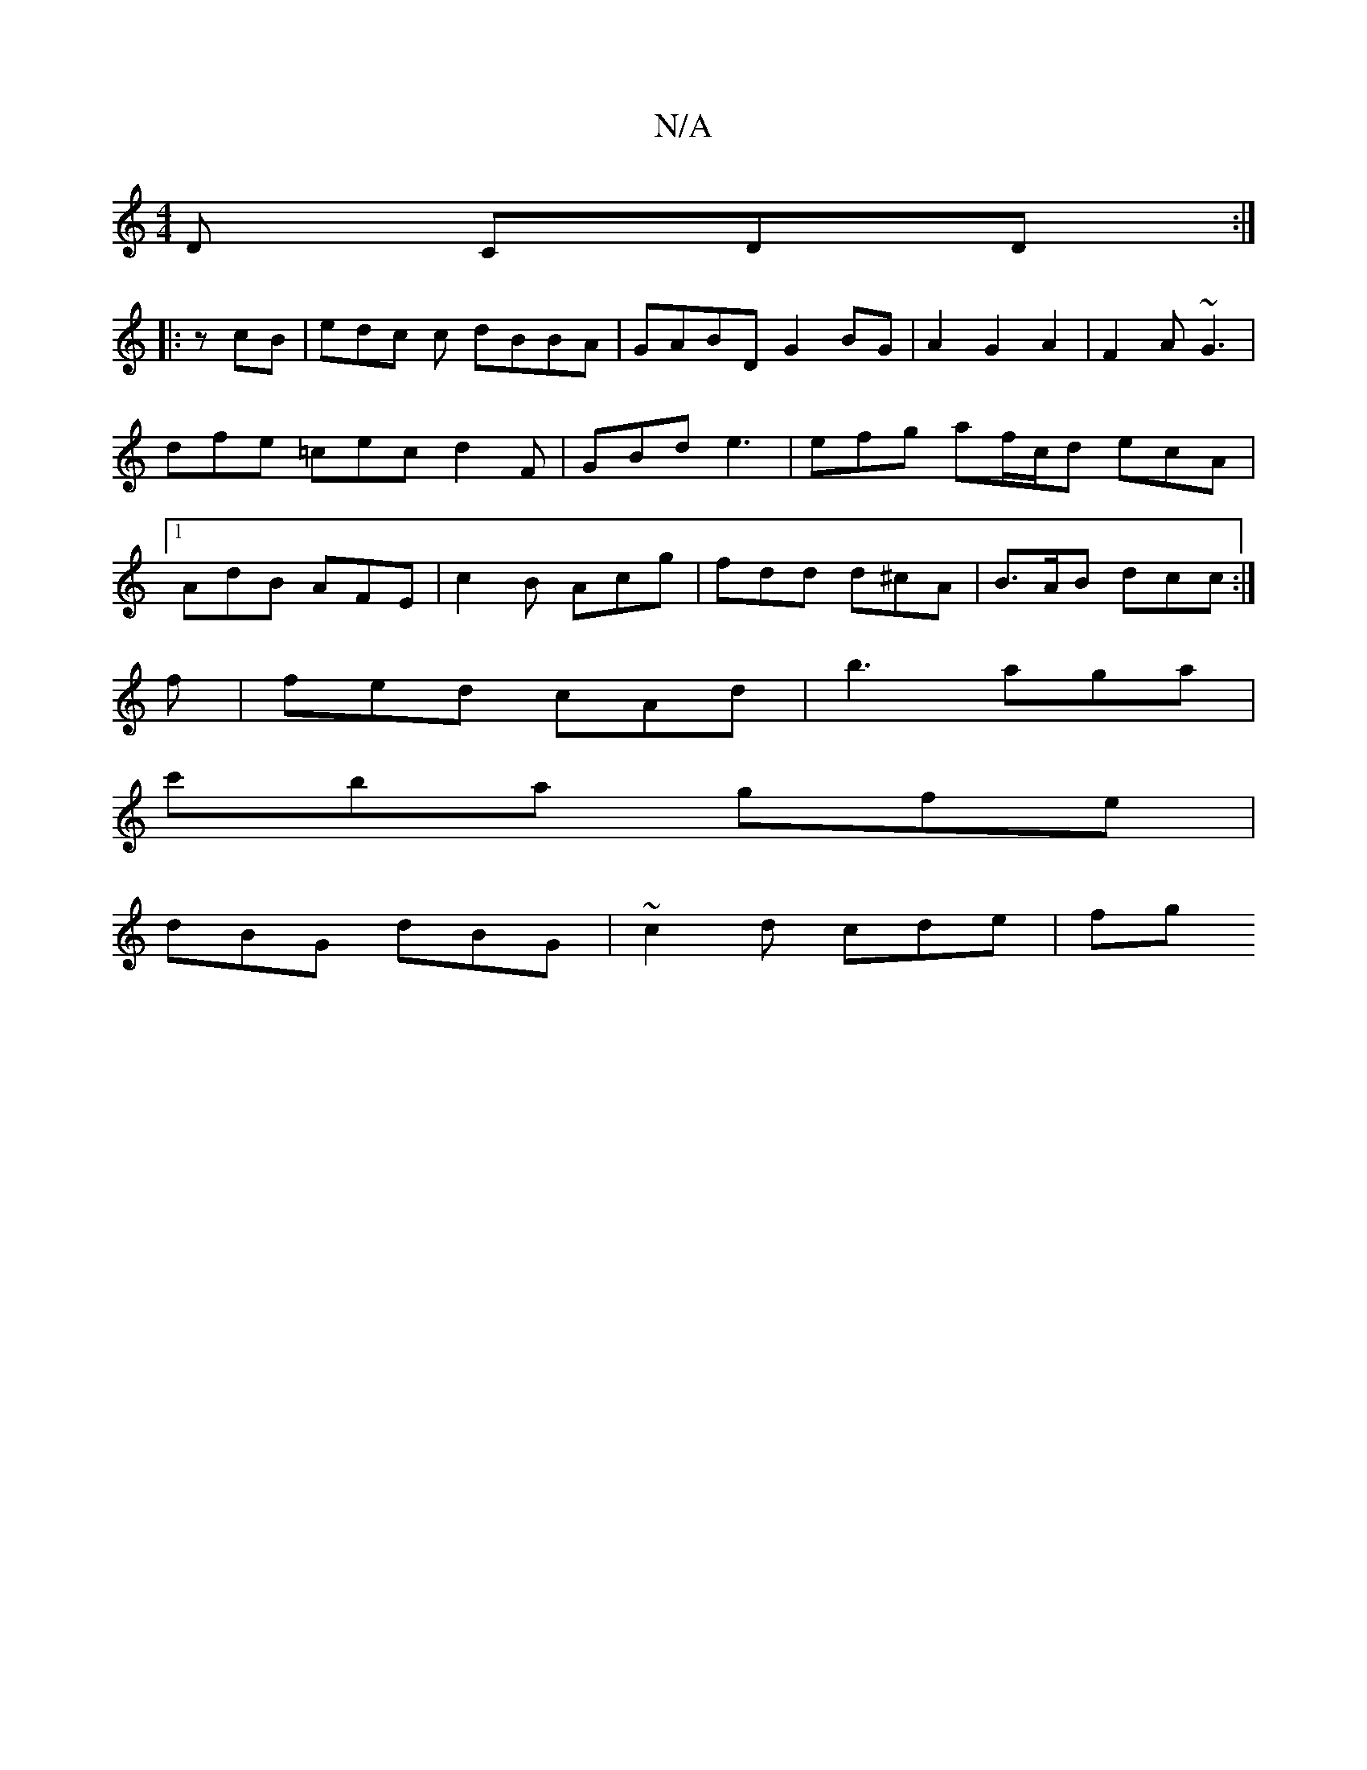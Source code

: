 X:1
T:N/A
M:4/4
R:N/A
K:Cmajor
2D CDD:|
|:/zcB | edc c dBBA | GABD G2 BG|A2 G2A2 |F2A ~G3 | dfe =cec d2 F | GBd e3 | efg af/c/d ecA|1 AdB AFE | c2B Acg | fdd d^cA | B>AB dcc:|
f| fed cAd | b3 aga |
c'ba gfe |
dBG dBG | ~c2d cde| fg